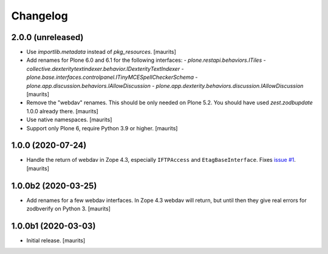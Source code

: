 Changelog
=========


2.0.0 (unreleased)
------------------

- Use `importlib.metadata` instead of `pkg_resources`.  [maurits]

- Add renames for Plone 6.0 and 6.1 for the following interfaces:
  - `plone.restapi.behaviors.ITiles`
  - `collective.dexteritytextindexer.behavior.IDexterityTextIndexer`
  - `plone.base.interfaces.controlpanel.ITinyMCESpellCheckerSchema`
  - `plone.app.discussion.behaviors.IAllowDiscussion`
  - `plone.app.dexterity.behaviors.discussion.IAllowDiscussion`
  [maurits]

- Remove the "webdav" renames.  This should be only needed on Plone 5.2.
  You should have used `zest.zodbupdate` 1.0.0 already there.
  [maurits]

- Use native namespaces.  [maurits]

- Support only Plone 6, require Python 3.9 or higher.  [maurits]


1.0.0 (2020-07-24)
------------------

- Handle the return of webdav in Zope 4.3, especially ``IFTPAccess`` and ``EtagBaseInterface``.
  Fixes `issue #1 <https://github.com/zestsoftware/zest.zodbupdate/issues/1>`_.
  [maurits]


1.0.0b2 (2020-03-25)
--------------------

- Add renames for a few webdav interfaces.
  In Zope 4.3 webdav will return, but until then they give real errors for zodbverify on Python 3.
  [maurits]


1.0.0b1 (2020-03-03)
--------------------

- Initial release.  [maurits]
